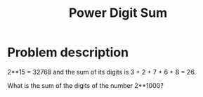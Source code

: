 #+TITLE: Power Digit Sum

* Problem description

2**15 = 32768 and the sum of its digits is 3 + 2 + 7 + 6 + 8 = 26.

What is the sum of the digits of the number 2**1000?


